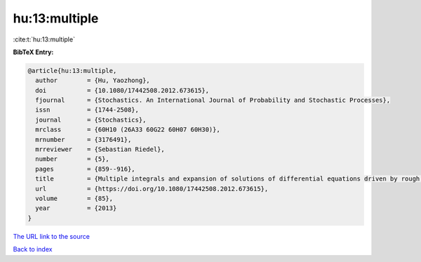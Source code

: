 hu:13:multiple
==============

:cite:t:`hu:13:multiple`

**BibTeX Entry:**

.. code-block:: bibtex

   @article{hu:13:multiple,
     author        = {Hu, Yaozhong},
     doi           = {10.1080/17442508.2012.673615},
     fjournal      = {Stochastics. An International Journal of Probability and Stochastic Processes},
     issn          = {1744-2508},
     journal       = {Stochastics},
     mrclass       = {60H10 (26A33 60G22 60H07 60H30)},
     mrnumber      = {3176491},
     mrreviewer    = {Sebastian Riedel},
     number        = {5},
     pages         = {859--916},
     title         = {Multiple integrals and expansion of solutions of differential equations driven by rough paths and by fractional {B}rownian motions},
     url           = {https://doi.org/10.1080/17442508.2012.673615},
     volume        = {85},
     year          = {2013}
   }
`The URL link to the source <https://doi.org/10.1080/17442508.2012.673615>`_


`Back to index <../By-Cite-Keys.html>`_
